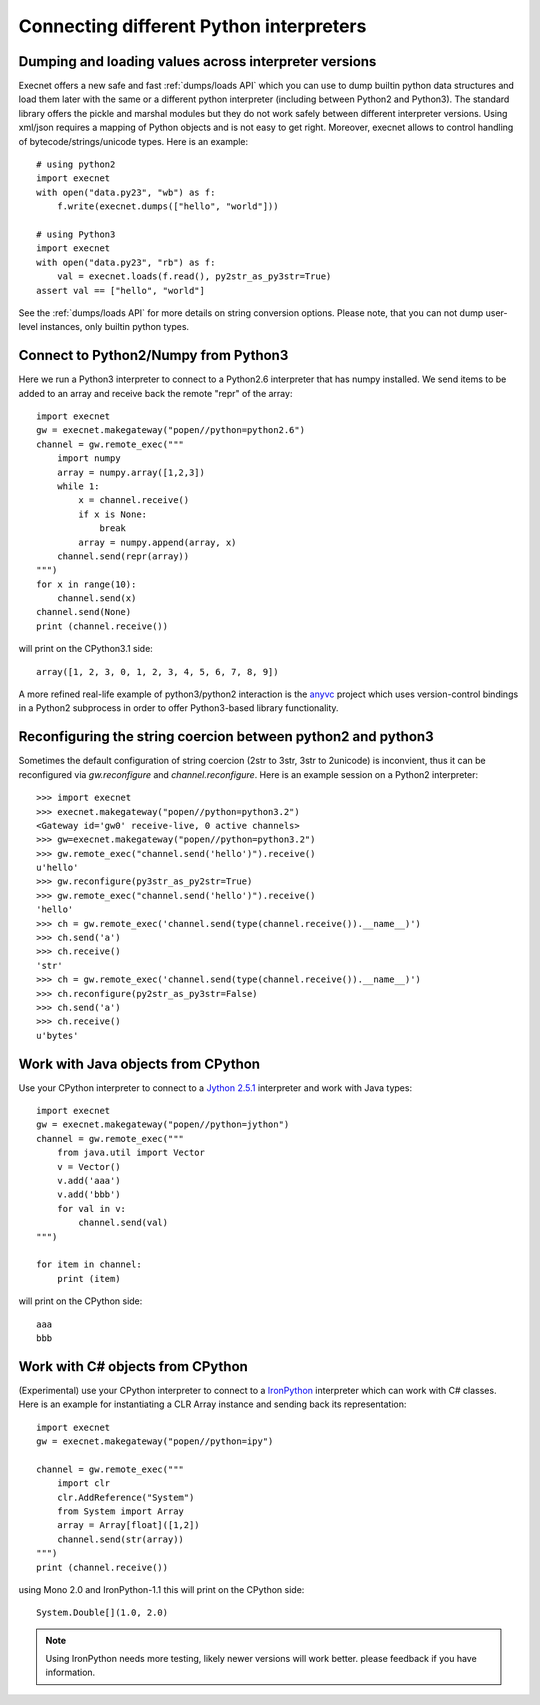 Connecting different Python interpreters
==========================================

.. _`dumps/loads examples`:

Dumping and loading values across interpreter versions
----------------------------------------------------------

.. versionadded:: 1.1

Execnet offers a new safe and fast :ref:`dumps/loads API` which you 
can use to dump builtin python data structures and load them 
later with the same or a different python interpreter (including
between Python2 and Python3).  The standard library offers
the pickle and marshal modules but they do not work safely
between different interpreter versions.  Using xml/json
requires a mapping of Python objects and is not easy to
get right.  Moreover, execnet allows to control handling
of bytecode/strings/unicode types. Here is an example::

    # using python2
    import execnet
    with open("data.py23", "wb") as f:
        f.write(execnet.dumps(["hello", "world"]))

    # using Python3 
    import execnet
    with open("data.py23", "rb") as f:
        val = execnet.loads(f.read(), py2str_as_py3str=True)
    assert val == ["hello", "world"]

See the :ref:`dumps/loads API` for more details on string
conversion options.  Please note, that you can not dump 
user-level instances, only builtin python types.

Connect to Python2/Numpy from Python3
----------------------------------------

Here we run a Python3 interpreter to connect to a Python2.6 interpreter
that has numpy installed. We send items to be added to an array and
receive back the remote "repr" of the array::

    import execnet
    gw = execnet.makegateway("popen//python=python2.6")
    channel = gw.remote_exec("""
        import numpy
        array = numpy.array([1,2,3])
        while 1:
            x = channel.receive()
            if x is None:
                break
            array = numpy.append(array, x)
        channel.send(repr(array))
    """)
    for x in range(10):
        channel.send(x)
    channel.send(None)
    print (channel.receive())

will print on the CPython3.1 side::

    array([1, 2, 3, 0, 1, 2, 3, 4, 5, 6, 7, 8, 9])

A more refined real-life example of python3/python2 interaction
is the anyvc_ project which uses version-control bindings in
a Python2 subprocess in order to offer Python3-based library
functionality.

.. _anyvc: http://bitbucket.org/RonnyPfannschmidt/anyvc/overview/


Reconfiguring the string coercion between python2 and python3
-------------------------------------------------------------

Sometimes the default configuration of string coercion (2str to 3str, 3str to 2unicode)
is inconvient, thus it can be reconfigured via `gw.reconfigure` and `channel.reconfigure`. Here is an example session on a Python2 interpreter::


    >>> import execnet
    >>> execnet.makegateway("popen//python=python3.2")
    <Gateway id='gw0' receive-live, 0 active channels>
    >>> gw=execnet.makegateway("popen//python=python3.2")
    >>> gw.remote_exec("channel.send('hello')").receive()
    u'hello'
    >>> gw.reconfigure(py3str_as_py2str=True)
    >>> gw.remote_exec("channel.send('hello')").receive()
    'hello'
    >>> ch = gw.remote_exec('channel.send(type(channel.receive()).__name__)')
    >>> ch.send('a')
    >>> ch.receive()
    'str'
    >>> ch = gw.remote_exec('channel.send(type(channel.receive()).__name__)')
    >>> ch.reconfigure(py2str_as_py3str=False)
    >>> ch.send('a')
    >>> ch.receive()
    u'bytes'


Work with Java objects from CPython
----------------------------------------

Use your CPython interpreter to connect to a `Jython 2.5.1`_ interpreter
and work with Java types::

    import execnet
    gw = execnet.makegateway("popen//python=jython")
    channel = gw.remote_exec("""
        from java.util import Vector
        v = Vector()
        v.add('aaa')
        v.add('bbb')
        for val in v:
            channel.send(val)
    """)

    for item in channel:
        print (item)

will print on the CPython side::

    aaa
    bbb

.. _`Jython 2.5.1`: http://www.jython.org

Work with C# objects from CPython
----------------------------------------

(Experimental) use your CPython interpreter to connect to a IronPython_ interpreter
which can work with C# classes.  Here is an example for instantiating
a CLR Array instance and sending back its representation::

    import execnet
    gw = execnet.makegateway("popen//python=ipy")

    channel = gw.remote_exec("""
        import clr
        clr.AddReference("System")
        from System import Array
        array = Array[float]([1,2])
        channel.send(str(array))
    """)
    print (channel.receive())

using Mono 2.0 and IronPython-1.1 this will print on the CPython side::

    System.Double[](1.0, 2.0)

.. note::
   Using IronPython needs more testing, likely newer versions
   will work better.  please feedback if you have information.

.. _IronPython: http://ironpython.net


